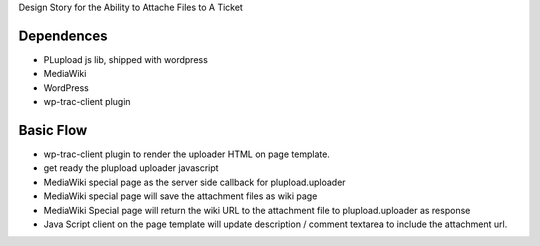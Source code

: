 Design Story for the Ability to Attache Files to A Ticket

Dependences
===========

- PLupload js lib, shipped with wordpress
- MediaWiki
- WordPress
- wp-trac-client plugin

Basic Flow
==========

- wp-trac-client plugin to render the uploader HTML on
  page template.
- get ready the plupload uploader javascript
- MediaWiki special page as the server side callback for
  plupload.uploader
- MediaWiki special page will save the attachment files
  as wiki page
- MediaWiki Special page will return the wiki URL to 
  the attachment file to plupload.uploader as response
- Java Script client on the page template will update 
  description / comment textarea to include the 
  attachment url.
